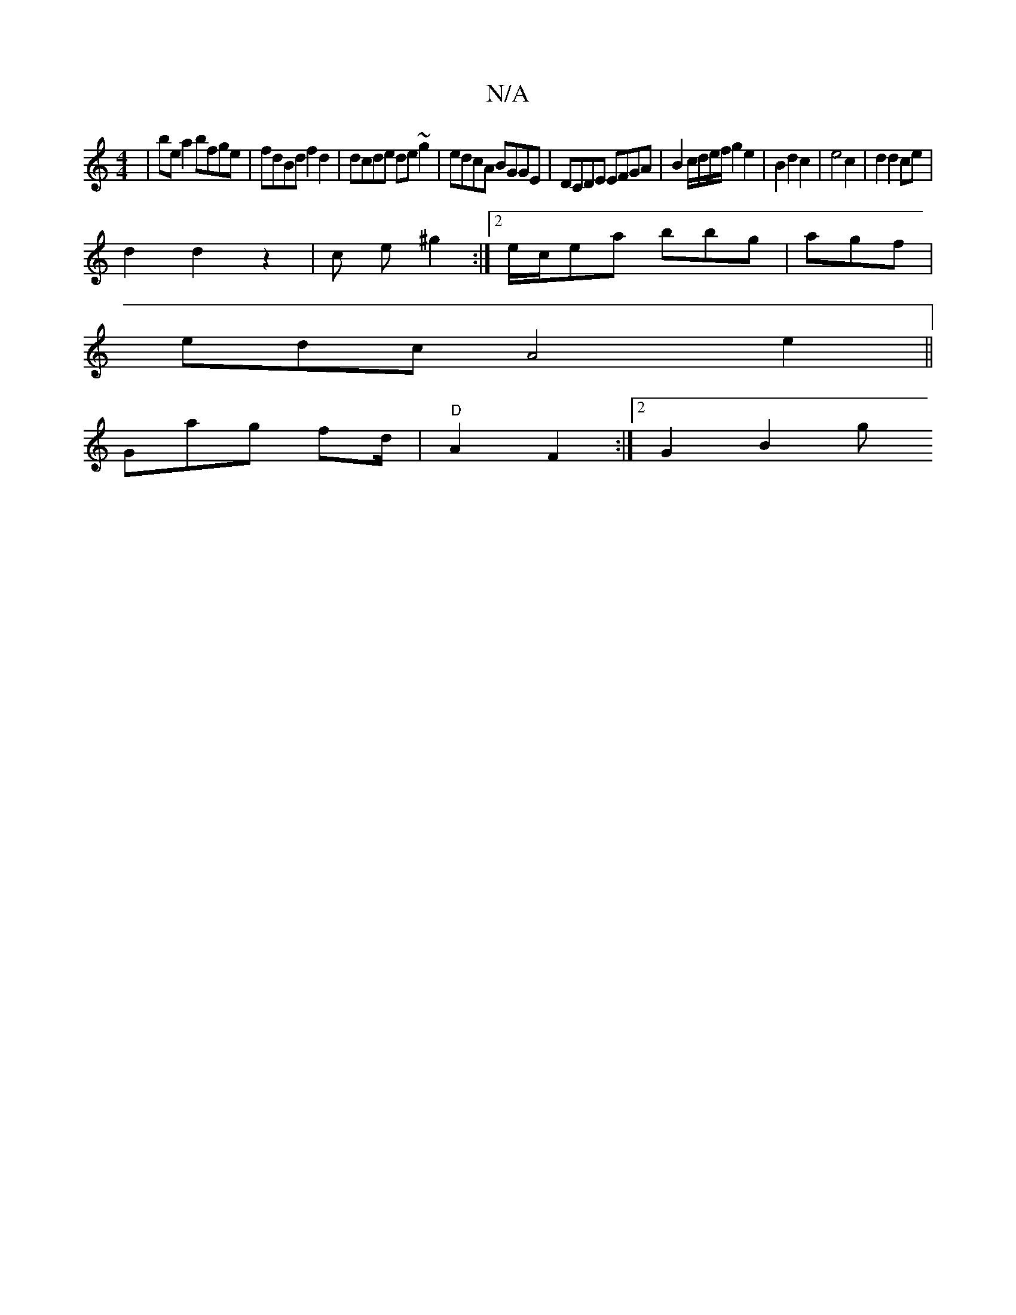 X:1
T:N/A
M:4/4
R:N/A
K:Cmajor
2 | be a2 bfge | fdBd f2 d2 | dcde de~g2 | edcA BGGE | DCDE EFGA | B2 c/d/e/f/ g2 e2 | B2 d2 c2 | e4 c2 | d2 d2 ce |
d2 d2 z2 | c’3 e ^g2 :|2 e/2c/2ea bbg|agf|
edc A4 e2||
Gag fd/|"D"A2F2 :|[2 G2 B2 g